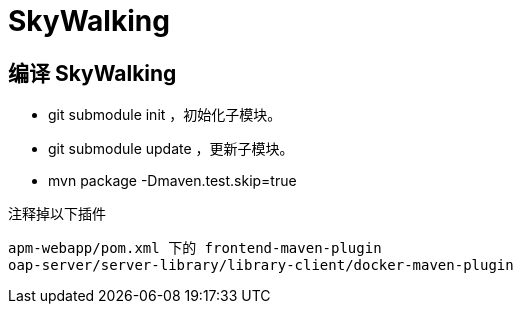 = SkyWalking

== 编译 SkyWalking

* git submodule init ，初始化子模块。
* git submodule update ，更新子模块。
* mvn package -Dmaven.test.skip=true

注释掉以下插件

```
apm-webapp/pom.xml 下的 frontend-maven-plugin
oap-server/server-library/library-client/docker-maven-plugin
```

